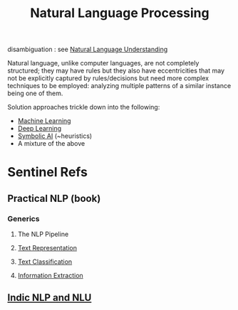 :PROPERTIES:
:ID:       20230713T150554.400026
:ROAM_ALIASES: NLP
:END:
#+title: Natural Language Processing

disambiguation : see [[id:f4afa637-d7d3-40ef-91a6-722c17d73c3c][Natural Language Understanding]]

Natural language, unlike computer languages, are not completely structured; they may have rules but they also have eccentricities that may not be explicitly captured by rules/decisions but need more complex techniques to be employed: analyzing multiple patterns of a similar instance being one of them.

Solution approaches trickle down into  the following:
 - [[id:20230713T110006.406161][Machine Learning]]
 - [[id:20230713T110040.814546][Deep Learning]]
 - [[id:20230713T113547.742751][Symbolic AI]] (~heuristics)
 - A mixture of the above
 
* Sentinel Refs
** Practical NLP (book)
:PROPERTIES:
:ID:       68c96f44-815a-4607-8149-ba49f3b5b00d
:END:
*** Generics
**** The NLP Pipeline 
**** [[id:3f69fc50-5e0b-4bbd-8909-ee777434a1f5][Text Representation]]
**** [[id:f8d2207f-86d3-4501-a7bc-393fb53c52c1][Text Classification]]
**** [[id:543414ce-fd12-470b-a38a-c61cfc10bfe4][Information Extraction]]
** [[id:935ca1cf-4ee9-4399-ad6b-1f5a987521f6][Indic NLP and NLU]]
